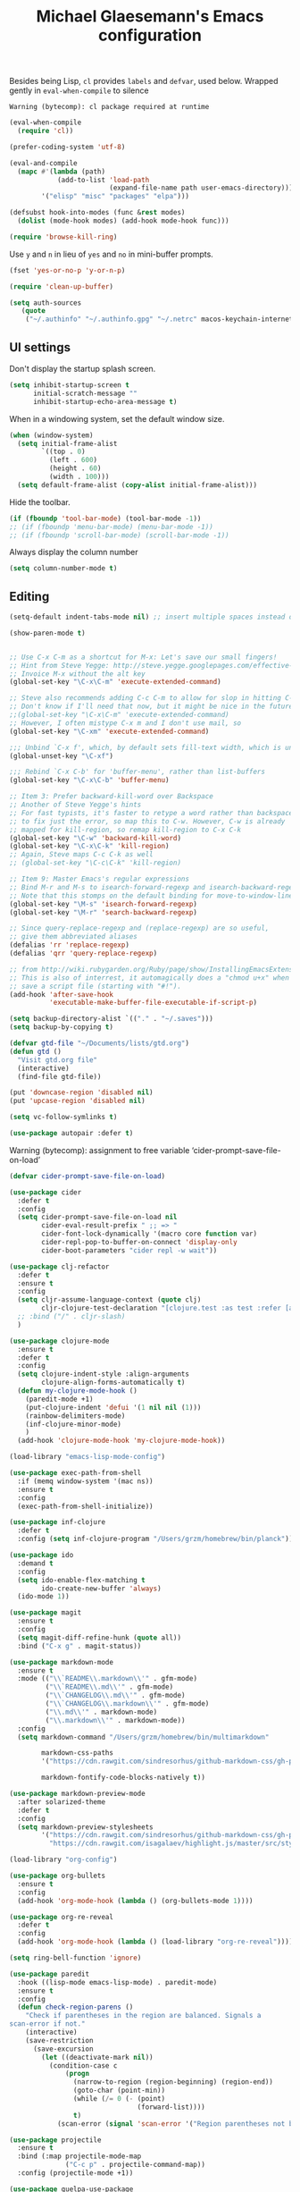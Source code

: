 #+TITLE: Michael Glaesemann's Emacs configuration
#+OPTIONS: toc:4 h:4

Besides being Lisp, =cl= provides =labels= and =defvar=, used
below. Wrapped gently in =eval-when-compile= to silence

#+begin_example
Warning (bytecomp): cl package required at runtime
#+end_example

#+begin_src emacs-lisp
(eval-when-compile
  (require 'cl))
#+end_src

#+begin_src emacs-lisp
(prefer-coding-system 'utf-8)
#+end_src

#+begin_src emacs-lisp
(eval-and-compile
  (mapc #'(lambda (path)
            (add-to-list 'load-path
                         (expand-file-name path user-emacs-directory)))
        '("elisp" "misc" "packages" "elpa")))
#+end_src

#+begin_src emacs-lisp
(defsubst hook-into-modes (func &rest modes)
  (dolist (mode-hook modes) (add-hook mode-hook func)))
#+end_src

#+begin_src emacs-lisp
(require 'browse-kill-ring)
#+end_src

Use =y= and =n= in lieu of =yes= and =no= in mini-buffer prompts.

#+begin_src emacs-lisp
(fset 'yes-or-no-p 'y-or-n-p)
#+end_src


#+begin_src emacs-lisp
(require 'clean-up-buffer)
#+end_src

#+begin_src emacs-lisp
(setq auth-sources
   (quote
    ("~/.authinfo" "~/.authinfo.gpg" "~/.netrc" macos-keychain-internet macos-keychain-internet)))
#+end_src

** UI settings

Don't display the startup splash screen.

#+begin_src emacs-lisp
(setq inhibit-startup-screen t
      initial-scratch-message ""
      inhibit-startup-echo-area-message t)
#+end_src

When in a windowing system, set the default window size.

#+begin_src emacs-lisp
 (when (window-system)
   (setq initial-frame-alist
         `((top . 0)
           (left . 600)
           (height . 60)
           (width . 100)))
   (setq default-frame-alist (copy-alist initial-frame-alist)))
#+end_src

Hide the toolbar.

#+begin_src emacs-lisp
(if (fboundp 'tool-bar-mode) (tool-bar-mode -1))
;; (if (fboundp 'menu-bar-mode) (menu-bar-mode -1))
;; (if (fboundp 'scroll-bar-mode) (scroll-bar-mode -1))
#+end_src

Always display the column number

#+begin_src emacs-lisp
 (setq column-number-mode t)
#+end_src

** Editing

#+begin_src emacs-lisp
 (setq-default indent-tabs-mode nil) ;; insert multiple spaces instead of tabs
#+end_src

#+begin_src emacs-lisp
(show-paren-mode t)
#+end_src

#+begin_src emacs-lisp

 ;; Use C-x C-m as a shortcut for M-x: Let's save our small fingers!
 ;; Hint from Steve Yegge: http://steve.yegge.googlepages.com/effective-emacs
 ;; Invoice M-x without the alt key
 (global-set-key "\C-x\C-m" 'execute-extended-command)

 ;; Steve also recommends adding C-c C-m to allow for slop in hitting C-x
 ;; Don't know if I'll need that now, but it might be nice in the future
 ;;(global-set-key "\C-x\C-m" 'execute-extended-command)
 ;; However, I often mistype C-x m and I don't use mail, so
 (global-set-key "\C-xm" 'execute-extended-command)

 ;;; Unbind `C-x f', which, by default sets fill-text width, which is uncommon
 (global-unset-key "\C-xf")

 ;;; Rebind `C-x C-b' for 'buffer-menu', rather than list-buffers
 (global-set-key "\C-x\C-b" 'buffer-menu)

 ;; Item 3: Prefer backward-kill-word over Backspace
 ;; Another of Steve Yegge's hints
 ;; For fast typists, it's faster to retype a word rather than backspace
 ;; to fix just the error, so map this to C-w. However, C-w is already
 ;; mapped for kill-region, so remap kill-region to C-x C-k
 (global-set-key "\C-w" 'backward-kill-word)
 (global-set-key "\C-x\C-k" 'kill-region)
 ;; Again, Steve maps C-c C-k as well
 ;; (global-set-key "\C-c\C-k" 'kill-region)

 ;; Item 9: Master Emacs's regular expressions
 ;; Bind M-r and M-s to isearch-forward-regexp and isearch-backward-regexp
 ;; Note that this stomps on the default binding for move-to-window-line (M-r)
 (global-set-key "\M-s" 'isearch-forward-regexp)
 (global-set-key "\M-r" 'search-backward-regexp)

 ;; Since query-replace-regexp and (replace-regexp) are so useful,
 ;; give them abbreviated aliases
 (defalias 'rr 'replace-regexp)
 (defalias 'qrr 'query-replace-regexp)

 ;; from http://wiki.rubygarden.org/Ruby/page/show/InstallingEmacsExtensions
 ;; This is also of interrest, it automagically does a "chmod u+x" when you
 ;; save a script file (starting with "#!").
 (add-hook 'after-save-hook
           'executable-make-buffer-file-executable-if-script-p)

 (setq backup-directory-alist `(("." . "~/.saves")))
 (setq backup-by-copying t)

 (defvar gtd-file "~/Documents/lists/gtd.org")
 (defun gtd ()
   "Visit gtd.org file"
   (interactive)
   (find-file gtd-file))

 (put 'downcase-region 'disabled nil)
 (put 'upcase-region 'disabled nil)

 (setq vc-follow-symlinks t)
#+end_src

#+begin_src emacs-lisp
  (use-package autopair :defer t)
#+end_src


Warning (bytecomp): assignment to free variable ‘cider-prompt-save-file-on-load’
#+begin_src emacs-lisp
(defvar cider-prompt-save-file-on-load)
#+end_src

#+begin_src emacs-lisp
  (use-package cider
    :defer t
    :config
    (setq cider-prompt-save-file-on-load nil
          cider-eval-result-prefix " ;; => "
          cider-font-lock-dynamically '(macro core function var)
          cider-repl-pop-to-buffer-on-connect 'display-only
          cider-boot-parameters "cider repl -w wait"))
#+end_src

#+begin_src emacs-lisp
    (use-package clj-refactor
      :defer t
      :ensure t
      :config
      (setq cljr-assume-language-context (quote clj)
            cljr-clojure-test-declaration "[clojure.test :as test :refer [are deftest is]]")
      ;; :bind ("/" . cljr-slash)
      )
#+end_src

#+begin_src emacs-lisp
  (use-package clojure-mode
    :ensure t
    :defer t
    :config
    (setq clojure-indent-style :align-arguments
          clojure-align-forms-automatically t)
    (defun my-clojure-mode-hook ()
      (paredit-mode +1)
      (put-clojure-indent 'defui '(1 nil nil (1)))
      (rainbow-delimiters-mode)
      (inf-clojure-minor-mode)
      )
    (add-hook 'clojure-mode-hook 'my-clojure-mode-hook))
#+end_src

#+begin_src emacs-lisp
  (load-library "emacs-lisp-mode-config")
#+end_src

#+begin_src emacs-lisp
  (use-package exec-path-from-shell
    :if (memq window-system '(mac ns))
    :ensure t
    :config
    (exec-path-from-shell-initialize))
#+end_src


#+begin_src emacs-lisp
  (use-package inf-clojure
    :defer t
    :config (setq inf-clojure-program "/Users/grzm/homebrew/bin/planck"))
#+end_src

#+begin_src emacs-lisp
  (use-package ido
    :demand t
    :config
    (setq ido-enable-flex-matching t
          ido-create-new-buffer 'always)
    (ido-mode 1))
#+end_src

#+begin_src emacs-lisp
    (use-package magit
      :ensure t
      :config
      (setq magit-diff-refine-hunk (quote all))
      :bind ("C-x g" . magit-status))
#+end_src

#+begin_src emacs-lisp
  (use-package markdown-mode
    :ensure t
    :mode (("\\`README\\.markdown\\'" . gfm-mode)
           ("\\`README\\.md\\'" . gfm-mode)
           ("\\`CHANGELOG\\.md\\'" . gfm-mode)
           ("\\`CHANGELOG\\.markdown\\'" . gfm-mode)
           ("\\.md\\'" . markdown-mode)
           ("\\.markdown\\'" . markdown-mode))
    :config
    (setq markdown-command "/Users/grzm/homebrew/bin/multimarkdown"

          markdown-css-paths
          '("https://cdn.rawgit.com/sindresorhus/github-markdown-css/gh-pages/github-markdown.css")

          markdown-fontify-code-blocks-natively t))
#+end_src

#+begin_src emacs-lisp
  (use-package markdown-preview-mode
    :after solarized-theme
    :defer t
    :config
    (setq markdown-preview-stylesheets
          '("https://cdn.rawgit.com/sindresorhus/github-markdown-css/gh-pages/github-markdown.css"
            "https://cdn.rawgit.com/isagalaev/highlight.js/master/src/styles/solarized-light.css")))
#+end_src

#+begin_src emacs-lisp
  (load-library "org-config")
#+end_src

#+begin_src emacs-lisp
  (use-package org-bullets
    :ensure t
    :config
    (add-hook 'org-mode-hook (lambda () (org-bullets-mode 1))))
#+end_src

#+begin_src emacs-lisp
  (use-package org-re-reveal
    :defer t
    :config
    (add-hook 'org-mode-hook (lambda () (load-library "org-re-reveal"))))
#+end_src

#+begin_src emacs-lisp
(setq ring-bell-function 'ignore)
#+end_src

#+begin_src emacs-lisp
  (use-package paredit
    :hook ((lisp-mode emacs-lisp-mode) . paredit-mode)
    :ensure t
    :config
    (defun check-region-parens ()
      "Check if parentheses in the region are balanced. Signals a
  scan-error if not."
      (interactive)
      (save-restriction
        (save-excursion
          (let ((deactivate-mark nil))
            (condition-case c
                (progn
                  (narrow-to-region (region-beginning) (region-end))
                  (goto-char (point-min))
                  (while (/= 0 (- (point)
                                  (forward-list))))
                  t)
              (scan-error (signal 'scan-error '("Region parentheses not balanced")))))))))
#+end_src

#+begin_src emacs-lisp
  (use-package projectile
    :ensure t
    :bind (:map projectile-mode-map
                ("C-c p" . projectile-command-map))
    :config (projectile-mode +1))
#+end_src

#+begin_src emacs-lisp
  (use-package quelpa-use-package
    :after quelpa
    :ensure t)
#+end_src

#+begin_src emacs-lisp
  (load-library "pollen-config")
#+end_src

#+begin_src emacs-lisp
  (load-library "postgres-dev")
#+end_src

#+begin_src emacs-lisp
  (load-library "server-config")
#+end_src

#+begin_src emacs-lisp
  (load-library "show-paren-config")
#+end_src

#+begin_src emacs-lisp
  (use-package rainbow-delimiters
    :ensure t
    :hook (prog-mode . rainbow-delimiters-mode))
#+end_src

#+begin_src emacs-lisp
  (use-package recentf
    :defer 10
    :bind ("C-x C-r" . recentf-open-files)
    :config
    (recentf-mode 1)
    (setq recentf-max-menu-items 50
          recentf-max-saved-items 100))
#+end_src

#+begin_src emacs-lisp
  (use-package ruby-mode
    :mode (("\\.rake\'" . ruby-mode)
           ("Rakefile\'" . ruby-mode)
           ("rakefile\'" . ruby-mode)
           ("\\.gemspec'" . ruby-mode)))
#+end_src

#+begin_src emacs-lisp
  (use-package shell-script-mode
    :interpreter ("bash" . shell-script-mode))
#+end_src

#+begin_src emacs-lisp
  (use-package solarized-theme
    :ensure t
    :if window-system
    :config
    (setq solarized-distinct-fringe-background t
          solarized-high-contrast-mode-line t))
#+end_src

#+begin_src emacs-lisp
  (use-package typo
    :defer t
    :config
    (progn
      (setq-default typo-language "English")
      (defun enable-typo-mode ()
        (cond ((string-match "/_\\(drafts\\|posts\\)/.+\\.\\(markdown\\|\\md\\)$" buffer-file-name)
               (typo-mode 1))))
      (add-hook 'markdown-mode-hook 'enable-typo-mode)))
#+end_src

#+begin_src emacs-lisp
  (use-package yasnippet
    :defer t
    :config
    (setq yasindent-line 'fixed))

  ;; ;; (load-library "yasnippet-config")
#+end_src

Customizations

#+begin_src emacs-lisp
  (setq custom-file (expand-file-name "settings.el" user-emacs-directory))
  (load custom-file)
#+end_src

#+begin_src emacs-lisp
  (load-library "auto-save-config")
#+end_src
